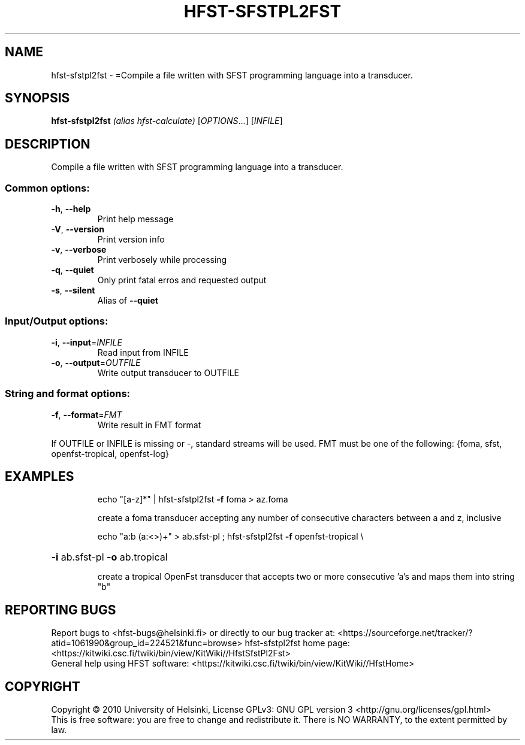 .\" DO NOT MODIFY THIS FILE!  It was generated by help2man 1.40.4.
.TH HFST-SFSTPL2FST "1" "October 2014" "HFST" "User Commands"
.SH NAME
hfst-sfstpl2fst \- =Compile a file written with SFST programming language into a transducer.
.SH SYNOPSIS
.B hfst-sfstpl2fst
\fI(alias hfst-calculate) \fR[\fIOPTIONS\fR...] [\fIINFILE\fR]
.SH DESCRIPTION
Compile a file written with SFST programming language into a transducer.
.SS "Common options:"
.TP
\fB\-h\fR, \fB\-\-help\fR
Print help message
.TP
\fB\-V\fR, \fB\-\-version\fR
Print version info
.TP
\fB\-v\fR, \fB\-\-verbose\fR
Print verbosely while processing
.TP
\fB\-q\fR, \fB\-\-quiet\fR
Only print fatal erros and requested output
.TP
\fB\-s\fR, \fB\-\-silent\fR
Alias of \fB\-\-quiet\fR
.SS "Input/Output options:"
.TP
\fB\-i\fR, \fB\-\-input\fR=\fIINFILE\fR
Read input from INFILE
.TP
\fB\-o\fR, \fB\-\-output\fR=\fIOUTFILE\fR
Write output transducer to OUTFILE
.SS "String and format options:"
.TP
\fB\-f\fR, \fB\-\-format\fR=\fIFMT\fR
Write result in FMT format
.PP
If OUTFILE or INFILE is missing or \-, standard streams will be used.
FMT must be one of the following: {foma, sfst, openfst\-tropical, openfst\-log}
.SH EXAMPLES
.IP
echo "[a\-z]*" | hfst\-sfstpl2fst \fB\-f\fR foma > az.foma
.IP
create a foma transducer accepting any number of consecutive
characters between a and z, inclusive
.IP
echo "a:b (a:<>)+" > ab.sfst\-pl ; hfst\-sfstpl2fst \fB\-f\fR openfst\-tropical \e
.HP
\fB\-i\fR ab.sfst\-pl \fB\-o\fR ab.tropical
.IP
create a tropical OpenFst transducer that accepts two or more
consecutive 'a's and maps them into string "b"
.SH "REPORTING BUGS"
Report bugs to <hfst\-bugs@helsinki.fi> or directly to our bug tracker at:
<https://sourceforge.net/tracker/?atid=1061990&group_id=224521&func=browse>
hfst\-sfstpl2fst home page:
<https://kitwiki.csc.fi/twiki/bin/view/KitWiki//HfstSfstPl2Fst>
.br
General help using HFST software:
<https://kitwiki.csc.fi/twiki/bin/view/KitWiki//HfstHome>
.SH COPYRIGHT
Copyright \(co 2010 University of Helsinki,
License GPLv3: GNU GPL version 3 <http://gnu.org/licenses/gpl.html>
.br
This is free software: you are free to change and redistribute it.
There is NO WARRANTY, to the extent permitted by law.
